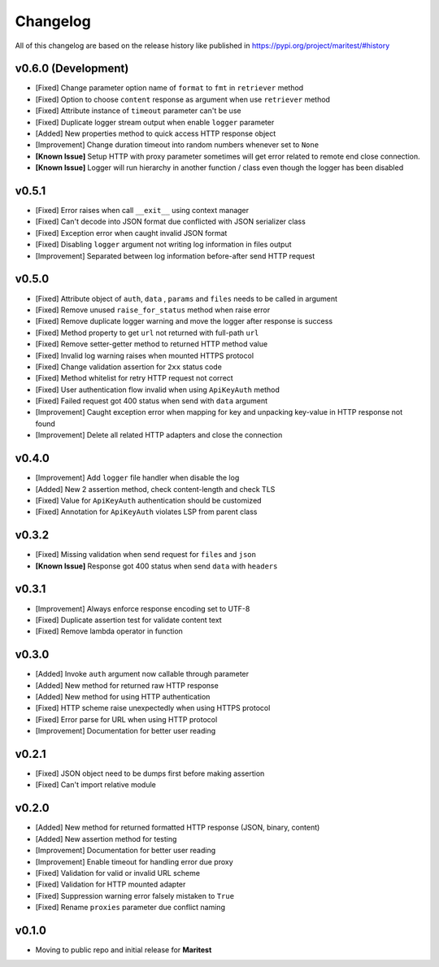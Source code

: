 =========
Changelog
=========

All of this changelog are based on the release history like published in https://pypi.org/project/maritest/#history

**v0.6.0 (Development)**
------------------------

- [Fixed] Change parameter option name of ``format`` to ``fmt`` in ``retriever`` method
- [Fixed] Option to choose ``content`` response as argument when use ``retriever`` method
- [Fixed] Attribute instance of ``timeout`` parameter can't be use
- [Fixed] Duplicate logger stream output when enable ``logger`` parameter
- [Added] New properties method to quick access HTTP response object
- [Improvement] Change duration timeout into random numbers whenever set to ``None``
- **[Known Issue]** Setup HTTP with proxy parameter sometimes will get error related to remote end close connection.
- **[Known Issue]** Logger will run hierarchy in another function / class even though the logger has been disabled


**v0.5.1**
----------

- [Fixed] Error raises when call ``__exit__`` using context manager
- [Fixed] Can't decode into JSON format due conflicted with JSON serializer class
- [Fixed] Exception error when caught invalid JSON format
- [Fixed] Disabling ``logger`` argument not writing log information in files output
- [Improvement] Separated between log information before-after send HTTP request

**v0.5.0**
----------

- [Fixed] Attribute object of  ``auth``, ``data`` , ``params`` and ``files`` needs to be called in argument
- [Fixed] Remove unused ``raise_for_status`` method when raise error
- [Fixed] Remove duplicate logger warning and move the logger after response is success
- [Fixed] Method property to get ``url`` not returned with full-path ``url``
- [Fixed] Remove setter-getter method to returned HTTP method value
- [Fixed] Invalid log warning raises when mounted HTTPS protocol
- [Fixed] Change validation assertion for ``2xx`` status code
- [Fixed] Method whitelist for retry HTTP request not correct
- [Fixed] User authentication flow invalid when using ``ApiKeyAuth`` method
- [Fixed] Failed request got 400 status when send with ``data`` argument
- [Improvement] Caught exception error when mapping for key and unpacking key-value in HTTP response not found
- [Improvement] Delete all related HTTP adapters and close the connection

**v0.4.0**
----------

- [Improvement] Add ``logger`` file handler when disable the log
- [Added] New 2 assertion method, check content-length and check TLS
- [Fixed] Value for ``ApiKeyAuth`` authentication should be customized
- [Fixed] Annotation for ``ApiKeyAuth`` violates LSP from parent class

**v0.3.2**
----------

- [Fixed] Missing validation when send request for ``files`` and ``json``
- **[Known Issue]** Response got 400 status when send ``data`` with ``headers``
    
**v0.3.1**
----------

- [Improvement] Always enforce response encoding set to UTF-8
- [Fixed] Duplicate assertion test for validate content text
- [Fixed] Remove lambda operator in function

**v0.3.0**
----------

- [Added] Invoke ``auth`` argument now callable through parameter
- [Added] New method for returned raw HTTP response
- [Added] New method for using HTTP authentication
- [Fixed] HTTP scheme raise unexpectedly when using HTTPS protocol
- [Fixed] Error parse for URL when using HTTP protocol
- [Improvement] Documentation for better user reading

**v0.2.1**
----------

- [Fixed] JSON object need to be dumps first before making assertion
- [Fixed] Can't import relative module

**v0.2.0**
----------

- [Added] New method for returned formatted HTTP response (JSON, binary, content)
- [Added] New assertion method for testing
- [Improvement] Documentation for better user reading
- [Improvement] Enable timeout for handling error due proxy
- [Fixed] Validation for valid or invalid URL scheme
- [Fixed] Validation for HTTP mounted adapter
- [Fixed] Suppression warning error falsely mistaken to ``True``
- [Fixed] Rename ``proxies`` parameter due conflict naming

**v0.1.0**
----------

- Moving to public repo and initial release for **Maritest**
